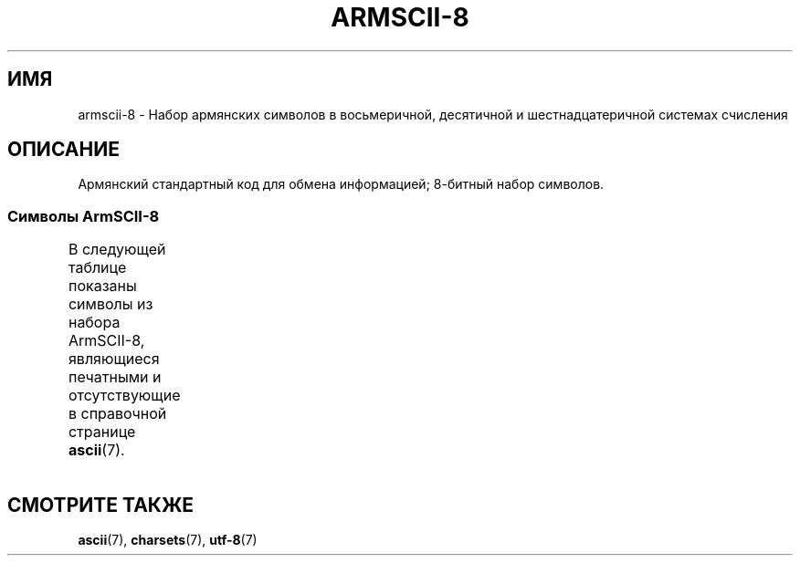 .\" -*- mode: troff; coding: UTF-8 -*-
'\" t -*- coding: UTF-8 -*-
.\" Copyright 2009  Lefteris Dimitroulakis <edimitro at tee.gr>
.\"
.\" %%%LICENSE_START(GPLv2+_DOC_FULL)
.\" This is free documentation; you can redistribute it and/or
.\" modify it under the terms of the GNU General Public License as
.\" published by the Free Software Foundation; either version 2 of
.\" the License, or (at your option) any later version.
.\"
.\" The GNU General Public License's references to "object code"
.\" and "executables" are to be interpreted as the output of any
.\" document formatting or typesetting system, including
.\" intermediate and printed output.
.\"
.\" This manual is distributed in the hope that it will be useful,
.\" but WITHOUT ANY WARRANTY; without even the implied warranty of
.\" MERCHANTABILITY or FITNESS FOR A PARTICULAR PURPOSE.  See the
.\" GNU General Public License for more details.
.\"
.\" You should have received a copy of the GNU General Public
.\" License along with this manual; if not, see
.\" <http://www.gnu.org/licenses/>.
.\" %%%LICENSE_END
.\"
.\"*******************************************************************
.\"
.\" This file was generated with po4a. Translate the source file.
.\"
.\"*******************************************************************
.TH ARMSCII\-8 7 2014\-10\-02 Linux "Руководство программиста Linux"
.SH ИМЯ
armscii\-8 \- Набор армянских символов в восьмеричной, десятичной и
шестнадцатеричной системах счисления
.SH ОПИСАНИЕ
Армянский стандартный код для обмена информацией; 8\-битный набор символов.
.SS "Символы ArmSCII\-8"
В следующей таблице показаны символы из набора ArmSCII\-8, являющиеся
печатными и отсутствующие в справочной странице \fBascii\fP(7).
.TS
l l l c lp-1.
Вос	Дес	Шес	Симв	Описание
_
240	160	A0	\ 	неразрывный пробел
242	162	A2	և	армянская строчная лигатура ев
243	163	A3	։	армянская точка
244	164	A4	)	правая скобка
245	165	A5	(	левая скобка
246	166	A6	»	закрывающая французская кавычка
247	167	A7	«	открывающая французская кавычка
250	168	A8	—	длинное тире
251	169	A9	.	точка
252	170	AA	՝	армянский знак запятой
253	171	AB	,	запятая
254	172	AC	\-	дефис\-минус
255	173	AD	֊	армянский знак дефиса
256	174	AE	…	многоточие
257	175	AF	՜	армянский восклицательный знак
260	176	B0	՛	армянское знак ударения
261	177	B1	՞	армянский вопросительный знак
262	178	B2	Ա	армянская заглавная буква айб
263	179	B3	ա	армянская строчная буква айб
264	180	B4	Բ	армянская заглавная буква бен
265	181	B5	բ	армянская строчная буква бен
266	182	B6	Գ	армянская заглавная буква гим
267	183	B7	գ	армянская строчная буква гим
270	184	B8	Դ	армянская заглавная буква да
271	185	B9	դ	армянская строчная буква да
272	186	BA	Ե	армянская заглавная буква эдж
273	187	BB	ե	армянская строчная буква эдж
274	188	BC	Զ	армянская заглавная буква за
275	189	BD	զ	армянская строчная буква за
276	190	BE	Է	армянская заглавная буква э
277	191	BF	է	армянская строчная буква э
300	192	C0	Ը	армянская заглавная буква ыт
301	193	C1	ը	армянская строчная буква ыт
302	194	C2	Թ	армянская заглавная буква то
303	195	C3	թ	армянская строчная буква то
304	196	C4	Ժ	армянская заглавная буква же
305	197	C5	ժ	армянская строчная буква же
306	198	C6	Ի	армянская заглавная буква ини
307	199	C7	ի	армянская строчная буква ини
310	200	C8	Լ	армянская заглавная буква льюн
311	201	C9	լ	армянская строчная буква льюн
312	202	CA	Խ	армянская заглавная буква хе
313	203	CB	խ	армянская строчная буква хе
314	204	CC	Ծ	армянская заглавная буква тьца
315	205	CD	ծ	армянская строчная буква тьца
316	206	CE	Կ	армянская заглавная буква кен
317	207	CF	կ	армянская строчная буква кен
320	208	D0	Հ	армянская заглавная буква хо
321	209	D1	հ	армянская строчная буква хо
322	210	D2	Ձ	армянская заглавная буква дза
323	211	D3	ձ	армянская строчная буква дза
324	212	D4	Ղ	армянская заглавная буква кхат
325	213	D5	ղ	армянская строчная буква кхат
326	214	D6	Ճ	армянская заглавная буква тче
327	215	D7	ճ	армянская строчная буква тче
330	216	D8	Մ	армянская заглавная буква мен
331	217	D9	մ	армянская строчная буква мен
332	218	DA	Յ	армянская заглавная буква йи
333	219	DB	յ	армянская строчная буква йи
334	220	DC	Ն	армянская заглавная буква ну
335	221	DD	ն	армянская строчная буква ну
336	222	DE	Շ	армянская заглавная буква ша
337	223	DF	շ	армянская строчная буква ша
340	224	E0	Ո	армянская заглавная буква во
341	225	E1	ո	армянская строчная буква во
342	226	E2	Չ	армянская заглавная буква ча
343	227	E3	չ	армянская строчная буква ча
344	228	E4	Պ	армянская заглавная буква пе
345	229	E5	պ	армянская строчная буква пе
346	230	E6	Ջ	армянская заглавная буква дже
347	231	E7	ջ	армянская строчная буква дже
350	232	E8	Ռ	армянская заглавная буква ра
351	233	E9	ռ	армянская строчная буква ра
352	234	EA	Ս	армянская заглавная буква се
353	235	EB	ս	армянская строчная буква се
354	236	EC	Վ	армянская заглавная буква вев
355	237	ED	վ	армянская строчная буква вев
356	238	EE	Տ	армянская заглавная буква тюн
357	239	EF	տ	армянская строчная буква тюн
360	240	F0	Ր	армянская заглавная буква ре
361	241	F1	ր	армянская строчная буква ре
362	242	F2	Ց	армянская заглавная буква цо
363	243	F3	ց	армянская строчная буква цо
364	244	F4	Ւ	армянская заглавная буква йюн
365	245	F5	ւ	армянская строчная буква йюн
366	246	F6	Փ	армянская заглавная буква пьюр
367	247	F7	փ	армянская строчная буква пьюр
370	248	F8	Ք	армянская заглавная буква ке
371	249	F9	ք	армянская строчная буква ке
372	250	FA	Օ	армянская заглавная буква о
373	251	FB	օ	армянская строчная буква о
374	252	FC	Ֆ	армянская заглавная буква фе
375	253	FD	ֆ	армянская строчная буква фе
376	254	FE	՚	армянский знак апострофа
.TE
.SH "СМОТРИТЕ ТАКЖЕ"
\fBascii\fP(7), \fBcharsets\fP(7), \fButf\-8\fP(7)
